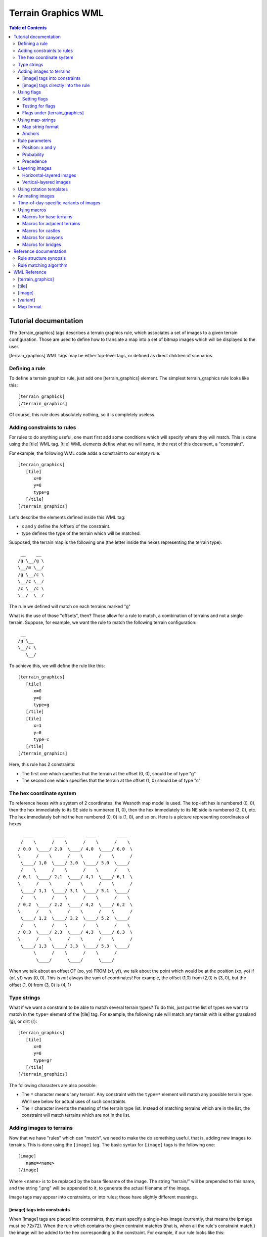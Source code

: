 .. vim:ft=rst:

====================
Terrain Graphics WML
====================

.. contents:: Table of Contents

Tutorial documentation
======================

The [terrain_graphics] tags describes a terrain graphics rule, which associates
a set of images to a given terrain configuration. Those are used to define how
to translate a map into a set of bitmap images which will be displayed to the
user.

[terrain_graphics] WML tags may be either top-level tags, or defined as direct
children of scenarios.

Defining a rule
---------------

To define a terrain graphics rule, just add one [terrain_graphics] element. The
simplest terrain_graphics rule looks like this::

  [terrain_graphics]
  [/terrain_graphics]

Of course, this rule does absolutely nothing, so it is completely useless.

Adding constraints to rules
---------------------------

For rules to do anything useful, one must first add some conditions which will
specify where they will match. This is done using the [tile] WML tag.
[tile] WML elements define what we will name, in the rest of this document, a
"constraint".

For example, the following WML code adds a constraint to our empty rule::

  [terrain_graphics]
     [tile]
        x=0
        y=0
        type=g
     [/tile]
  [/terrain_graphics]

Let's describe the elements defined inside this WML tag:

* x and y define the /offset/ of the constraint.
* type defines the type of the terrain which will be matched.

Supposed, the terrain map is the following one (the letter inside the hexes
representing the terrain type)::

   __    __
  /g \__/g \
  \__/m \__/
  /g \__/c \
  \__/c \__/
  /c \__/c \
  \__/  \__/

The rule we defined will match on each terrains marked "g"

What is the use of those "offsets", then? Those allow for a rule to match, a
combination of terrains and not a single terrain. Suppose, for example, we want
the rule to match the following terrain configuration::

   __ 
  /g \__
  \__/c \
     \__/

To achieve this, we will define the rule like this::

  [terrain_graphics]
     [tile]
        x=0
        y=0
        type=g
     [/tile]
     [tile]
        x=1
        y=0
        type=c
     [/tile]
  [/terrain_graphics]

Here, this rule has 2 constraints:

* The first one which specifies that the terrain at the offset (0, 0), should
  be of type "g"
* The second one which specifies that the terrain at the offset (1, 0) should
  be of type "c"

The hex coordinate system
-------------------------

To reference hexes with a system of 2 coordinates, the Wesnoth map model is
used. The top-left hex is numbered (0, 0), then the hex immediately to its SE
side is numbered (1, 0), then the hex immediately to its NE side is numbered
(2, 0), etc. The hex immediately behind the hex numbered (0, 0) is (1, 0), and
so on. Here is a picture representing coordinates of hexes::

    ____        ____        ____        ____
   /    \      /    \      /    \      /    \
  / 0,0  \____/ 2,0  \____/ 4,0  \____/ 6,0  \
  \      /    \      /    \      /    \      /
   \____/ 1,0  \____/ 3,0  \____/ 5,0  \____/
   /    \      /    \      /    \      /    \
  / 0,1  \____/ 2,1  \____/ 4,1  \____/ 6,1  \
  \      /    \      /    \      /    \      /
   \____/ 1,1  \____/ 3,1  \____/ 5,1  \____/
   /    \      /    \      /    \      /    \
  / 0,2  \____/ 2,2  \____/ 4,2  \____/ 6,2  \
  \      /    \      /    \      /    \      /
   \____/ 1,2  \____/ 3,2  \____/ 5,2  \____/
   /    \      /    \      /    \      /    \
  / 0,3  \____/ 2,3  \____/ 4,3  \____/ 6,3  \
  \      /    \      /    \      /    \      /
   \____/ 1,3  \____/ 3,3  \____/ 5,3  \____/
        \      /    \      /    \      /    
         \____/      \____/      \____/

When we talk about an offset OF (xo, yo) FROM (xf, yf), we talk about the point
which would be at the position  (xo, yo) if (xf, yf) was (0, 0). This is *not*
always the sum of coordinates! For example, the offset (1,0) from (2,0) is (3,
0), but the offset (1, 0) from (3, 0) is (4, 1)

Type strings
------------

What if we want a constraint to be able to match several terrain types? To do
this, just put the list of types we want to match in the ``type=`` element of
the [tile] tag. For example, the following rule will match any terrain with is
either grassland (g), or dirt (r)::

  [terrain_graphics]
     [tile]
        x=0
        y=0
        type=gr
     [/tile]
  [/terrain_graphics]

The following characters are also possible:

* The ``*`` character means 'any terrain'. Any constraint with the 
  ``type=*`` element will match any possible terrain type. We'll see below for
  actual uses of such constraints.
* The ``!`` character inverts the meaning of the terrain type list. Instead of
  matching terrains which are in the list, the constraint will match terrains
  which are not in the list.

Adding images to terrains
-------------------------

Now that we have "rules" which can "match", we need to make the do something
useful, that is, adding new images to terrains. This is done using the
``[image]`` tag. The basic syntax for ``[image]`` tags is the following one::

  [image]
     name=<name>
  [/image]

Where <name> is to be replaced by the base filename of the image. The string
"terrain/" will be prepended to this name, and the string ".png" will be
appended to it, to generate the actual filename of the image.

Image tags may appear into constraints, or into rules; those have slightly
different meanings.

[image] tags into constraints
~~~~~~~~~~~~~~~~~~~~~~~~~~~~~

When [image] tags are placed into constraints, they must specify a single-hex
image (currently, that means the ipmage must be 72x72). When the rule which
contains the given contraint matches (that is, when all the rule's constraint
match,) the image will be added to the hex corresponding to the constraint. For
example, if our rule looks like this::

  [terrain_graphics]
     [tile]
        x=0
        y=0
        type=g
     [/tile]
     [tile]
        x=1
        y=0
        type=c
        [image]
           name=foobar
        [/image]
     [/tile]
  [/terrain_graphics]

And if the terrain looks like this::

   __    __
  /g \__/g \
  \__/m \__/
  /g \__/c \
  \__/c*\__/
  /c \__/c \
  \__/  \__/

Then the tile at coordinate (1,1) (the one marked with a star) will get the
image "terrains/foobar.png". The other tiles will get nothing from this rule,
even the tile at the coordinates (0,1), which corresponds to the first
constraint of this rule.

Several images may appear in a single constraint. Images may appear each
constraint of a rule.

[image] tags directly into the rule
~~~~~~~~~~~~~~~~~~~~~~~~~~~~~~~~~~~

When [image] tags are directly placed into a rule, they may specify a multi-hex
image. The image will be split into sub-images the size of a hex, and each of
those sub-images will be added to the corresponding hex, if the rule contains a
constraint in that position.

For example, consider the following rule::

  [terrain_graphics]
     [tile]
        x=0
        y=0
        type=g
     [/tile]
     [tile]
        x=1
        y=0
        type=c
     [/tile]
     [image]
        name=foobar
     [/image]
  [/terrain_graphics]

The foobar image being a 126x108 image which looks like this::

 ________________
 | /    \       |
 |/  A   \____  |
 |\ (0,0)/    \ |
 | \____/  B   \|
 |      \ (1,0)/| 
 |_______\____/_|

The terrain, still is the same map::

   __    __
  /g \__/g \
  \__/m \__/
  /g+\__/c \
  \__/c*\__/
  /c \__/c \
  \__/  \__/

Here, the part marked "A" of the image will be applied to the hex marked with a
+, whereas the part marked "B" of the image will be added to the hex marked
with a \*.

However, suppose we wish to define a village which casts a shadow on nearby
tiles. We draw a 126x144 image like the following one [*]_::

 ________________
 |              |
 |        ____  |
 |       /    \ |
 |  ____/  V   \|
 | /    \ (1,0)/| 
 |/shadow\____/ |
 |\ (0,1)/      |
 |_\____/_______|

.. [*] Notice that, when maps are cut, the top-left part of the map always is a
       full hex, namely the hex marked (0,0), even if it doesn't correspond to
       anything on the map.

The rule only matches villages, so we should be tempted to write something like
that (assuming B is the village tile)::

  [terrain_graphics]
     [tile]
        x=1
        y=0
        type=B
     [/tile]
     [image]
        name=shadow-village
     [/image]
  [/terrain_graphics]

However, this will **not** work: the village will be displayed, but not the
shadow! Remember what was written before: *those sub-images will be added to
the corresponding hex, if the rule contains a constraint in that position.* As
there is no constraint at the location (0,1), there will be no image either.

So, the solution is to add a match-all constraint, like this::

  [terrain_graphics]
     [tile]
        x=1
        y=0
        type=B
     [/tile]
     [tile]
        x=0
        y=1
        type=*
     [/tile]
     [image]
        name=shadow-village
     [/image]
  [/terrain_graphics]

Here, everything will work correctly.

Using flags
-----------

Rules may also set flags upon matching, and check for the absence, or presence,
of flags, before being applied. This allows, for example, to make some
mutually-exclusive rules. Flags are character strings whicy may be added to
each hex of the map. Flags are not visible to the user, and only are used for
the purpose of calculating terrain graphics.

Setting flags
~~~~~~~~~~~~~

A [tile] tag may have the ``set_flag`` element present, followed by a
comma-separated list of flags. This specifies that, when the rule which
contains this constraint does match, the following flags are to be set to the
terrain corrsponding to this constraint.

Testing for flags
~~~~~~~~~~~~~~~~~

A [tile] tag may have the ``has_flag`` element present, followed by a
comma-separated list of flags. This specifies that this constraint will only
match if the corresponding hex has *each* of the flags present in the list.
Those flags may have been set be previous rules.

A [tile] tag may have the ``no_flag`` element present, followed by a
comma-separated list of flags. This specifies that this constraint will only
match if *none* of the flags present in the list are present on the
corresponding hex.

Flags under [terrain_graphics]
~~~~~~~~~~~~~~~~~~~~~~~~~~~~~~

``set_flag``, ``has_flag`` and ``no_flag`` may also be defined as children of
[terrain_graphics] WML elements. Doing this is equivalent to defining those
same flags in each constraint.

A common use for flags is to make mutually-exclusive rules. For example, if we
have one rule which defines a 2-hex grassland tile, and another rule which
defines a 1-hex grassland tile, we do not want both to appear on the same hex.
So, the rules may be defined like that::

  [terrain_graphics]
     [tile]
        x=0
        y=0
        type=g
     [/tile]
     [tile]
        x=0
        y=1
        type=g
     [/tile]
     [image]
        name=2-tile-grassland
     [/image]
     set_flag=base
  [/terrain_graphics]

  [terrain_graphics]
     [tile]
        x=0
        y=0
        type=g
     [/tile]
     [image]
        name=1-tile-grassland
     [/image]
     no_flag=base
  [/terrain_graphics]

Here, the first rule, regarding the 2-tile grassland, will be checked first. If
it does match, it will set, on both hexes, the flag "base". Hence, the second
rule won't match on any of those hexes, because it has "no_flag=base".

It is quite common to add, in the same rule, ``set_flag=flag`` and
``no_flag=flag``. This allows to define a set of mutually-exclusive rules,
irrespectively of the order in which they will be applied.

Using map-strings
-----------------

Defining large multi-hex terrains may be rather confusing when the number of
tiles increase. To make this simpler, a shortcut notation was introduced:
map-strings. Map strings are defined by adding a ``map`` element under a
``terrain_graphics`` tag.

Map string format
~~~~~~~~~~~~~~~~~

Map strings are stings, generally multi-line, which are parsed the following
way:

* Starting empty lines are discarded.
* If the first non-empty line starts with a space, it is given the line number
  "1". Else, it is given the line-number "0"
* If the line is odd-numbered, its first 2 characters are discarded
* The rest of the line is split into 4-character chunks (or smaller if less
  characters are left in the current line.)
* For each of those 4-character chunks:

  + If the chunk consists in a dot, it is ignored.
  + If the chunk consists a combination of any characters except digits, a new
    rule is created.
  + If the chunk consists in digits, a new anchor_ is created (see below.)
  + The column-number is increased by one.

A rule created by a map will be the exact equivalent of the following WML::

  [tile]
     x=<x>
     y=<y>
     type=<type>
  [/time]

Where <type> is the 4-character string of the current chunk, and where x and y
are given by the following formula:

x = (lineno % 2) + colno * 2
y = lineno / 2

"%" being the modulus operator, and "/" the integer division operator.

For example, the following notations will be equivalent.

Map notation::

  [terrain_graphics]
    map="
  g   !c
    mh
  gd"
  [/terrain_graphics]

Classic notation::

  [terrain_graphics]
     [tile]
        x=0
        y=0
        type=g
     [/tile]
     [tile]
        x=1
        y=0
        type=mh
     [/tile]
     [tile]
        x=2
        y=0
        type=!c
     [/tile]
     [tile]
        x=0
        y=1
        type=gd
     [/tile]
  [/terrain_graphics]

Anchors
~~~~~~~

.. _anchor:

As was stated before, maps may, instead of specifying terrains, may also
specify "anchors". Anchors do not define actual rules. However, when an anchor
is set, any [tile] WML child tag may use, instead of ``x`` and ``y``, the WML
element ``pos=<anchor>``, where anchor is the index of the anchor, from 0 to 9.
This will define a rule as normal, except that its offset will be the offset of
the anchor.

An useful feature is that a same anchor may be specified multiple times. When a
[tile] tag uses this anchor, this will create several rules at once! For
example: the following notations are equivalent::

  [terrain_graphics]
     map="
    1
  1   1
    2
  1   1
    1"
     [tile]
        pos=1
        type=m
        set_flag=adjacent_to_foo
     [tile]
     [tile]
        pos=2
        type=m
        no_flag=adjacent_to_foo
        [image]
           name=foo
        [/image]
     [/tile]
  [/terrain_graphics]

And::

  [terrain_graphics]
     [tile]
        x=1
        y=0
        type=m
        set_flag=adjacent_to_foo
     [/tile]
     [tile]
        x=0
        y=1
        type=m
        set_flag=adjacent_to_foo
     [/tile]
     [tile]
        x=1
        y=1
        no_flag=adjacent_to_foo
        [image]
           name=foo
        [/image]
     [/tile]
     [tile]
        x=2
        y=1
        type=m
        set_flag=adjacent_to_foo
     [/tile]
     [tile]
        x=0
        y=2
        type=m
        set_flag=adjacent_to_foo
     [/tile]
     [tile]
        x=1
        y=2
        type=m
        set_flag=adjacent_to_foo
     [/tile]
     [tile]
        x=1
        y=3
        type=m
        set_flag=adjacent_to_foo
     [/tile]
  [/terrain_graphics]

Rule parameters
---------------

The 2 elements ``probability``, and ``precedence``, and the ``x`` and ``y``
couple, may be added directly under the [terrain_graphics] WML tag. Those
affect the rule as a whole, and have the following meaning:

Position: x and y
~~~~~~~~~~~~~~~~~

If a rule defines the ``x`` and ``y`` elements, it may only match on this
position of the screen (provided all other conditions are met). May be useful
for some scenario-specific terrains that only may appear at one given position.

Probability
~~~~~~~~~~~

The ``probability`` element defines the probability of a rule to match, when
all other conditions are met. It is a number from 0 to 100, 0 meaning "this
rule will never match", and 100 "this rules always matches, provided all other
conditions are met."

Precedence
~~~~~~~~~~

Usually, rules do not define any precedence, and are executed in the order they
are defined. rules with a lower precedence will always be executed before rules
with a higher precedence. This allows for custom scenario to define custom
rules and to choose whether they have to be defined before, or after generic
rules.

Layering images
---------------

When images are defined like what was explained above, without any layering
information, they will be displayed on-screen in a first-to-last way, that is,
images which are added first go into the background, and images which are added
last go into the foreground. This may not be what we expect; so, in general,
some "layering"-related elements are added to the images, directly into the
[image] WML tags.

2 layering models exist; an image can use either model. The two layering models
are the horizontal model, and the vertical model. Model is selected with the
``position`` element.

Horizontal-layered images
~~~~~~~~~~~~~~~~~~~~~~~~~

The simplest, default layering model is called the "horizontal" model. Images
are set to usie the horizontal model by either specifying
``position=horizontal`` in the [image] tag, or by not specifying a position at
all.

The horizontal layering model is pretty simple: each image may define, using
the ``layer`` element, which layer it is in. The layer index is an integer
number going from -1000 (most background) to +1000 (most foreground) (actually,
using higher and lower number should work, but this may change.) Images which
have negative layeris are displayed behind unit graphics; images which have
positive layers are displayed in front of unit graphics.

Images which are in the same layer are ordered the classic way, in the order
they are defined. If an image does not specify a layer, it will be assumed to
be in layer 0.

For example, suppose the two following rules::

  [terrain_graphics]
     [tile]
        x=0
        y=0
        type=t
        [image]
           position=horizontal
           layer=-500
           name=village_foreground
        [/image]
     [/tile]
  [/terrain_graphics]

  [terrain_graphics]
     [tile]
        x=0
        y=0
        type=t
        [image]
           position=horizontal
           layer=-1000
           name=village_background
        [/image]
     [/tile]
  [/terrain_graphics]

In this case, village_background will be drawn behind village_foreground, even
if it is defined after it.

Vertical-layered images
~~~~~~~~~~~~~~~~~~~~~~~

Images may also specify ``position=vertical`` in the [image] tag, so they use
the "vertical" model. Vertical-layered images are not disposed in flat, stacked
layers, but are instead assumed, when they are rendered, to have an (x, y)
position on the screen. They are, then, drawn according the rule which states
that objects in the bottom are hidden by objects in the front.

To use the vertical model, [image] tags should contain the ``base`` element,
like this::

  base=x,y

Where x, and y, are the coordinates, in pixels, of the base of the image (that
is, the virtual point at which the image would be in contact of the ground).
Those coordinates are relative to the top-left-corner of the image. 

If the image is a single-hex image, this means that the ``base`` coordinates
are relative to the top-left corner of the smallest square containing the tile
hex.

If the image is a multi-hex image (see the `[image] tags directly into the rule`_
section for more info,) this means that the ``base`` coordinates are relative
to the top-left corner of the multi-hex image. Please note that, when using
multi-hex images, the top-left hex of the image always is assumed to ihave hex
coordinates (0,0) (see above). The coordinates of ``base`` will always be
relative to the top-left of  **this hex**, even if the rules contains no
constraint regarding (0, 0).

**Note**: for positioning purposes, units are supposed to be in the position
(36,54) relative to the top-left corner of the square containing their hex.
This means that any image in front of this may hide units.

**Note**: vertical-layered images are always drawn in front of
horizontal-layered images which have a negative layer, whatever their
respective layers and base coordinates may otherwise be. Vertical-layered
images are always drawn behind horizontal-layered images which have a positive
layer. [*]_

.. [*] However, this may be broken in wesnoth up to 0.8.11

Using rotation templates
------------------------

Rules sometimes are rotated versions of other, similar rules. To simplify the
definition of such rules, the notion of "rotation templates" was introduced.
Those are [terrain_graphics] definitions which do not define one rule, but may
define up to 6 rules, each one rotated by a Pi/3 [*]_ angle.

To define a rotation template, defines a [terrain_graphics] rule, as usual,
except that this rule should contain the ``rotations`` element, followed by a
list of 6 comma-separated strings (usually short ones.)

The image names and flag names of the rule and of its constraints may contain
template strings of the form ``@Rn``, n being a number from 0 to 5.
   
A template rule will generate 6 rules, which are similar to the template,
except that:
   
* The map of constraints of this rule will be rotated by an angle, from 0 to 5
  pi / 6. Note that the relative positions of the constraints will be rotated,
  too; and so will the "base" of images whose position is set to "vertical". 

  After being rotated, each set of constraint will be translated, so that:
  
  + There is no constraint with negative coordinates
  + There is at least one constraint which has x=0
  + There is at least one constraint which has y=0

  This is important, because, for example, rules about multi-hex images will
  then apply as usual, using the modified set of constraints
   
* On the rule which is rotated to 0rad, the template strings @R0, @R1, @R2,
  @R3, @R4, @R5, will be replaced by the corresponding r0, r1, r2, r3, r4, r5
  variables given in the rotations= element.
   
* On the rule which is rotated to pi/3 rad, the template strings @R0, @R1, @R2
  etc. will be replaced by the corresponding *r1, r2, r3, r4, r5, r0* (note the
  shift in indices).
   
* On the rule rotated 2pi/3, those will be replaced by r2, r3, r4, r5, r0, r1
  and so on.

For example, the following notations are equivalent

The compact template-based rotation::

  [terrain_graphics]
      map="
  1
    g"
      [tile]
         pos=1
         image=bar-@R0-@R3
      [/tile]
      rotations=se,s,sw,nw,n,ne
  [/terrain_graphics]

And the quite verbose classic notation::

  [terrain_graphics]
      map="
  1
    g"
      [tile]
         pos=1
         image=bar-se-nw
      [/tile]
  [/terrain_graphics]
  [terrain_graphics]
      map="
  1
  
  g"
      [tile]
         pos=1
         image=bar-s-n
      [/tile]
  [/terrain_graphics]
  [terrain_graphics]
      map="
    1
  g"
      [tile]
         pos=1
         image=bar-sw-ne
      [/tile]
  [/terrain_graphics]
  [terrain_graphics]
      map="
  g
    1"
      [tile]
         pos=1
         image=bar-nw-se
      [/tile]
  [/terrain_graphics]
  [terrain_graphics]
      map="
    g

    1"
      [tile]
         pos=1
         image=bar-n-s
      [/tile]
  [/terrain_graphics]
  [terrain_graphics]
      map="
    g
  1"
      [tile]
         pos=1
         image=bar-ne-sw
      [/tile]
  [/terrain_graphics]

.. [*] All angles will here be expressed in radians.

Animating images
----------------

Images may may be animated instead of being static. To do this, specify a list
of comma-separated images in the ``name`` element of the ``image`` tag. This
will generate an animation, each frame being displayed during 100ms.

The duration of each frame may be specified, to have a different value than the
default 100 ms, by adding, after the image name, a colon (:), followed by a
number representing a time in milliseconds.

For example, take the following declaration::

  [image]
     name=frame1,frame2,frame3:300,frame4:200,frame5
  [/image]

It will define an animation composed of the following 5 frames:

Image  Duration
====== ========
frame1 100 ms
frame2 100 ms
frame3 300 ms
frame4 200 ms
frame5 100 ms

Time-of-day-specific variants of images
---------------------------------------

It is possible, for images, to have several variants; the actual variant
displayed being selected according to the current time-of-day. The notation
introduced above, using the ``name`` attribute to define the image used,
actually defines the default variant of the image; that is, the variant that
will be used, either if there is no time-of-day (for example, in the editor,)
or if the current time-of-day is not specified in another variant.

Variants may be defined by adding the [variant] child tag to the [image] tag.
[variant] child tags have 2 elements:

* The ``tod`` elements which specifies the time-of-day this variant applies to
  (see the file data/schedules.cfg for the list of times-of-day.
* The ``name`` element which has the same exact meaning as the ``name`` element
  of the [image] tag (and may, for example, carry animations etc), which will
  be used in place of the default ``name`` when the time-of-day matches.

For example, the following WML code specifies a village which has smoke when it
is the night::

  [terrain_graphics]
     [tile]
        x=0
        y=0
        type=t
        [image]
           name=village
           [variant]
              tod=first_watch
              name=village-dusk,village-dusk2,village-dusk3,village-dusk4
           [/variant]
           [variant]
              tod=second_watch
              name=village-dusk,village-dusk2,village-dusk3,village-dusk4
           [/variant]
        [/image]
     [/tile]
  [/terrain_graphics]

Using macros
------------

Macros for base terrains
~~~~~~~~~~~~~~~~~~~~~~~~

Macros for adjacent terrains
~~~~~~~~~~~~~~~~~~~~~~~~~~~~

Macros for castles
~~~~~~~~~~~~~~~~~

Macros for canyons
~~~~~~~~~~~~~~~~~~

Macros for bridges
~~~~~~~~~~~~~~~~~~

Reference documentation
=======================

Rule structure synopsis
-----------------------

::
  
  +--------------------------+
  | Rule                     |
  |  +--------------------+  |
  |  | Constraint         |  |
  |  |                    |  |
  |  | * offset           |  |
  |  | * typestring       |  |
  |  | * has_flags        |  |
  |  | * set_flags        |  |
  |  | * no_flags         |  |
  |  |                    |  |
  |  |  +--------------+  |  |
  |  |  | Image        |  |  |
  |  |  +--------------+  |  |
  |  |  | Image        |  |  |
  |  |  | ...          |  |  |
  |  |  +--------------+  |  |
  |  +--------------------+  |
  |  | Constraint         |  |
  |  | ...                |  |
  |  +--------------------+  |
  |                          |
  | * position               |
  | * probability            |
  | * precedence             |
  |                          |
  |  +--------------+        | 
  |  | Image        |        |
  |  +--------------+        |
  |  | Image        |        |
  |  | ...          |        |
  |  +--------------+        |
  +--------------------------+

Rule matching algorithm
-----------------------

Each rule will be tested against each hex of the map. For a rule to match on a
given hex (let name this hex H), the following conditions have to be met:

* Some random, 1 to 100 number must be inferior to the rule "probability"
* If the rule has a position set, it may only match on this very location.
* All constraints of the rule must match.

For a constraint of the rule to match, the following conditions have to be met:

* The hex corresponding to this constraint must have a type which matches the
  constraint's typestring:

  + We define the "hex corresponding to this constraint" as the hex, on the
    map, whose location is the hex H + ofs, ofs being the offset of the
    constraint.
  + The hex matches the constraint's typestring if any of those is true.

    - The typestring contains the metacharacter \*.
    - The typestring does not start with the character '!', and the hex's
      terrain character is included in the typestring.
    - The typestring starts with the character '!', and the hex's terrain
      character is *not* included in the typestring.

* The hex corresponding to this constraint must not have any flag in the
  constraint's "no_flag" list.
* The hex corresponding to this contraint must have all the flags present in
  the constraint's "has_flag" list.

WML Reference
=============

[terrain_graphics]
------------------

The [terrain_graphics] tag represents a terrain graphics rule. It may contain
the following child tags:

`[image]`_
    when an image is defined in a [terrain_graphics] tag, it defines a
    multi-hex image which will be applied over all tiles of the rule.

`[tile]`_
    adds one (or several) constraints to the rule.

Additionnaly, the [terrain_graphics] tag may have the following elements:

``x`` and ``y``
    format: <number>

    Specifies the coordinates at which this rule can match. A rule which has
    x-y coordinates may only match at this position in the map, and nowhere
    else.

``probability``
    format: <number> 

    A number from 0 to 100. Means that this rule will only match, when all
    other conditions are met, if a random number from 0 to 100 is inferior to
    the ``probability`` value. Obviously, 0 means this rule will never match,
    and 100 means this rule will always match if all other conditions are met.

``precedence``
    format: <number>

    An optional tag which allows to specify in which order rules are to be
    tested. Generally, rules are tested in the order they are defined. However,
    rules with a lower precedence will always de tested before rules with
    higher precedence.

``map``
    format: see below

    A string, generally a multi-line one, graphically representing the
    constraints of this rule. Maps are a shorthand notation to defining several
    constraints using the `[tile]`_ element. Those have a special structure; see
    below (`Map Format`_.)

``set_flag``
    Defining a ``set_flag`` element in a rule is identical to defining it on
    each constraint of this rule.

``has_flag``
    Defining a ``has_flag`` element in a rule is identical to defining it on
    each constraint of this rule.

``no_flag``
    Defining a ``no_flag`` element in a rule is identical to defining it on
    each constraint of this rule.

``rotations``
    format: <r0> "," <r1> "," <r2> "," <r3> "," <r4> "," <r5>

    <r0> to <r5> being (usually short) strings.

    Specifies that this [terrain_graphics] element does not define an actual
    rule, but will serve as a template for creating up to 6 rotated rules.

    Template rules are defined like normal rules, except that flags and image
    filenames may contain template strings of the form ``@Rn``, n being a
    number from 0 to 5.
   
    A template rule will generate 6 rules, which are similar to the
    template, except that:
   
    * The map of constraints of this rule will be rotated by an angle, of 0 to
      5 pi / 6
   
    * On the rule which is rotated to 0rad, the template strings @R0, @R1, @R2,
      @R3, @R4, @R5, will be replaced by the corresponding r0, r1, r2, r3, r4,
      r5 variables given in the rotations= element.
   
    * On the rule which is rotated to pi/3 rad, the template strings @R0, @R1,
      @R2 etc. will be replaced by the corresponding *r1, r2, r3, r4,
      r5, r0* (note the shift in indices).
   
    * On the rule rotated 2pi/3, those will be replaced by r2, r3, r4, r5, r0,
      r1 and so on.

[tile]
------

The [tile] element, in a [terrain_graphics] rule, adds one (or more) new
constraints to a rule. It may contain the following child tags:

`[image]`_
    Defining an [image] element inside of a [tile] element will define a
    single-hex image which will only be applied to the tile the constraint
    applies to.

Additionally, the [tile] tag may contain the following elements:

``x`` and ``y``
    format: <number>

    Specify the offset of the constraint.

``loc``
    format: <number>, <number>

    An alternative notation for specifying the offset of the constraint.

``pos``
    format: <number>

    Specifies that this [tile] tag does not define a single constraint, but
    instead, acts as a template for all constraints defined, on the map, with
    an anchor of the same number (See `Map format`_.)

    Only meaningful if the [terrain_graphics] parent tag contains a ``map``
    element.

``type``
    format: <string>

    Defines the typestring for this constraint. This value represents a list of
    characters. For the constraint to match, the corresponding terrain tile's
    type must be one of those characters.

    This string may contain the metacharacter "*" meaning "all terrains", and
    the metacharacter "!", meaning "all terrains except those present in the
    list."

``set_flag``
    format: <flag> [ "," <flag> ] +

    Specifies that, if the rule which contains this constraint matches, the
    given flags will be applied to the corresponding terrain tile.

``has_flag``
    format: <flag> [ "," <flag> ] +

    Specifies that this constraint will only match if the corresponding terrain
    tile already has all the given flags.

``no_flag``
    format: <flag> [ "," <flag> ] +

    Specifies that this constraint will only match if the corresponding terrain
    tile does *not* have any of the given flags.

[image]
-------

The [image] element, in the [terrain_graphics] element, or in a [tile]
elements, specify an image which will be added on the terrain, if the
corresponding rule does match.

It may contain the following child tags:

`[variant]`_
    A time-of-day specific variant of the image.

Images may contain the following elements:

``name``
    format: <timed_image> ( "," <timed_image> ) +

    <timed_image> ::= <image_name> [ ":" <timing> ]

    If the name only contains one timed_image, it will be used as a base to
    build the filename of the image corresponding to this [image] tag, with
    "images/terrain/" prepended, and ".png" appended.

    If the name contains several timed_images, it will correspond to an
    animated image, each timed_image being a frame of the animation. For each
    frame of the animation the <image_name> part corresponds to the base of the
    filename, which will be built as shown above, and the <timing> part will
    correspond to the duration, in milliseconds, of this frame.

``position``
    format: "horizontal" | "vertical"

    The type of layering this image will use. If set to "horizontal", it will
    use a layer-based stack model. If set to vertical, images will be assumed
    to have an (x,y) position on the screen, and will be layered according to
    their coordinates.

``layer``
    format: <number>    

    Only meaningful if the ``position`` tag was set to ``horizontal``. Images
    with an horizontal position will be drawn, lower layer to upper layer,
    without taking their position into account.

``base``
    format: <number> "," <number>

    Only meaningful if the ``position`` tag was set to ``vertical``. Specifies
    the coordinates of the "base" of the image, which is, the imaginary pixel
    at which the image reaches the "floor", relative either to the top-left
    corner of the rule, or to the top-left corner of the constraint hex,
    depending on whether the image applies to a rule, or to a constraint.

[variant]
---------

[variant] tags represent a time-of-day-specific version of an image. Variants
may contain the following elements:

``tod``
    format: <string>

    The identifier of the time-of-day this variant applies to. When the turn's
    top is equal to this, the "name" element of this variant will replace the
    "name" element of the parent image.

``name``
    format: <timed_image> ( "," <timed_image> ) +

    <timed_image> ::= <image_name> [ ":" <timing> ]

    The image string, which will replace the "name" element of the parent image
    on the right time-of-day.

Map format
----------


